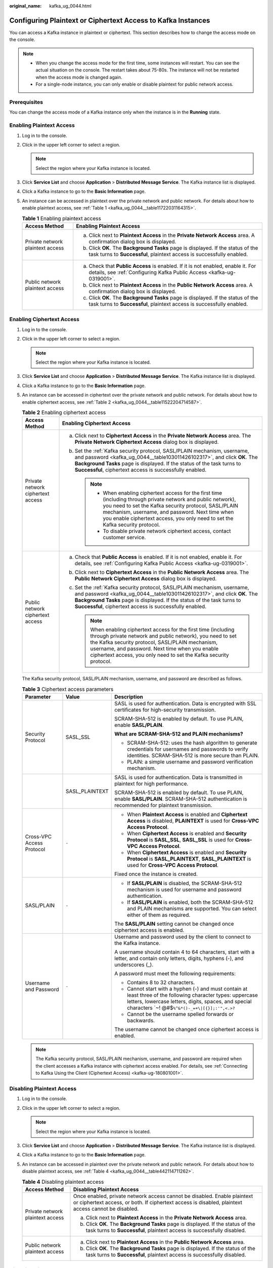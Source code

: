:original_name: kafka_ug_0044.html

.. _kafka_ug_0044:

Configuring Plaintext or Ciphertext Access to Kafka Instances
=============================================================

You can access a Kafka instance in plaintext or ciphertext. This section describes how to change the access mode on the console.

.. note::

   -  When you change the access mode for the first time, some instances will restart. You can see the actual situation on the console. The restart takes about 75-80s. The instance will not be restarted when the access mode is changed again.
   -  For a single-node instance, you can only enable or disable plaintext for public network access.

Prerequisites
-------------

You can change the access mode of a Kafka instance only when the instance is in the **Running** state.

Enabling Plaintext Access
-------------------------

#. Log in to the console.

#. Click |image1| in the upper left corner to select a region.

   .. note::

      Select the region where your Kafka instance is located.

#. Click **Service List** and choose **Application** > **Distributed Message Service**. The Kafka instance list is displayed.

#. Click a Kafka instance to go to the **Basic Information** page.

#. An instance can be accessed in plaintext over the private network and public network. For details about how to enable plaintext access, see :ref:`Table 1 <kafka_ug_0044__table11722031164315>`.

   .. _kafka_ug_0044__table11722031164315:

   .. table:: **Table 1** Enabling plaintext access

      +-----------------------------------+-----------------------------------------------------------------------------------------------------------------------------------------------------------+
      | Access Method                     | Enabling Plaintext Access                                                                                                                                 |
      +===================================+===========================================================================================================================================================+
      | Private network plaintext access  | a. Click |image2| next to **Plaintext Access** in the **Private Network Access** area. A confirmation dialog box is displayed.                            |
      |                                   | b. Click **OK**. The **Background Tasks** page is displayed. If the status of the task turns to **Successful**, plaintext access is successfully enabled. |
      +-----------------------------------+-----------------------------------------------------------------------------------------------------------------------------------------------------------+
      | Public network plaintext access   | a. Check that **Public Access** is enabled. If it is not enabled, enable it. For details, see :ref:`Configuring Kafka Public Access <kafka-ug-0319001>`.  |
      |                                   | b. Click |image3| next to **Plaintext Access** in the **Public Network Access** area. A confirmation dialog box is displayed.                             |
      |                                   | c. Click **OK**. The **Background Tasks** page is displayed. If the status of the task turns to **Successful**, plaintext access is successfully enabled. |
      +-----------------------------------+-----------------------------------------------------------------------------------------------------------------------------------------------------------+

Enabling Ciphertext Access
--------------------------

#. Log in to the console.

#. Click |image4| in the upper left corner to select a region.

   .. note::

      Select the region where your Kafka instance is located.

#. Click **Service List** and choose **Application** > **Distributed Message Service**. The Kafka instance list is displayed.

#. Click a Kafka instance to go to the **Basic Information** page.

#. An instance can be accessed in ciphertext over the private network and public network. For details about how to enable ciphertext access, see :ref:`Table 2 <kafka_ug_0044__table11522204714587>`.

   .. _kafka_ug_0044__table11522204714587:

   .. table:: **Table 2** Enabling ciphertext access

      +-----------------------------------+---------------------------------------------------------------------------------------------------------------------------------------------------------------------------------------------------------------------------------------------------------------------------------------------------------------+
      | Access Method                     | Enabling Ciphertext Access                                                                                                                                                                                                                                                                                    |
      +===================================+===============================================================================================================================================================================================================================================================================================================+
      | Private network ciphertext access | a. Click |image5| next to **Ciphertext Access** in the **Private Network Access** area. The **Private Network Ciphertext Access** dialog box is displayed.                                                                                                                                                    |
      |                                   | b. Set the :ref:`Kafka security protocol, SASL/PLAIN mechanism, username, and password <kafka_ug_0044__table103011426102317>`, and click **OK**. The **Background Tasks** page is displayed. If the status of the task turns to **Successful**, ciphertext access is successfully enabled.                    |
      |                                   |                                                                                                                                                                                                                                                                                                               |
      |                                   |    .. note::                                                                                                                                                                                                                                                                                                  |
      |                                   |                                                                                                                                                                                                                                                                                                               |
      |                                   |       -  When enabling ciphertext access for the first time (including through private network and public network), you need to set the Kafka security protocol, SASL/PLAIN mechanism, username, and password. Next time when you enable ciphertext access, you only need to set the Kafka security protocol. |
      |                                   |       -  To disable private network ciphertext access, contact customer service.                                                                                                                                                                                                                              |
      +-----------------------------------+---------------------------------------------------------------------------------------------------------------------------------------------------------------------------------------------------------------------------------------------------------------------------------------------------------------+
      | Public network ciphertext access  | a. Check that **Public Access** is enabled. If it is not enabled, enable it. For details, see :ref:`Configuring Kafka Public Access <kafka-ug-0319001>`.                                                                                                                                                      |
      |                                   | b. Click |image6| next to **Ciphertext Access** in the **Public Network Access** area. The **Public Network Ciphertext Access** dialog box is displayed.                                                                                                                                                      |
      |                                   | c. Set the :ref:`Kafka security protocol, SASL/PLAIN mechanism, username, and password <kafka_ug_0044__table103011426102317>`, and click **OK**. The **Background Tasks** page is displayed. If the status of the task turns to **Successful**, ciphertext access is successfully enabled.                    |
      |                                   |                                                                                                                                                                                                                                                                                                               |
      |                                   |    .. note::                                                                                                                                                                                                                                                                                                  |
      |                                   |                                                                                                                                                                                                                                                                                                               |
      |                                   |       When enabling ciphertext access for the first time (including through private network and public network), you need to set the Kafka security protocol, SASL/PLAIN mechanism, username, and password. Next time when you enable ciphertext access, you only need to set the Kafka security protocol.    |
      +-----------------------------------+---------------------------------------------------------------------------------------------------------------------------------------------------------------------------------------------------------------------------------------------------------------------------------------------------------------+

   The Kafka security protocol, SASL/PLAIN mechanism, username, and password are described as follows.

   .. _kafka_ug_0044__table103011426102317:

   .. table:: **Table 3** Ciphertext access parameters

      +---------------------------+-----------------------+--------------------------------------------------------------------------------------------------------------------------------------------------------------------------------------------------------------------------+
      | Parameter                 | Value                 | Description                                                                                                                                                                                                              |
      +===========================+=======================+==========================================================================================================================================================================================================================+
      | Security Protocol         | SASL_SSL              | SASL is used for authentication. Data is encrypted with SSL certificates for high-security transmission.                                                                                                                 |
      |                           |                       |                                                                                                                                                                                                                          |
      |                           |                       | SCRAM-SHA-512 is enabled by default. To use PLAIN, enable **SASL/PLAIN**.                                                                                                                                                |
      |                           |                       |                                                                                                                                                                                                                          |
      |                           |                       | **What are SCRAM-SHA-512 and PLAIN mechanisms?**                                                                                                                                                                         |
      |                           |                       |                                                                                                                                                                                                                          |
      |                           |                       | -  SCRAM-SHA-512: uses the hash algorithm to generate credentials for usernames and passwords to verify identities. SCRAM-SHA-512 is more secure than PLAIN.                                                             |
      |                           |                       | -  PLAIN: a simple username and password verification mechanism.                                                                                                                                                         |
      +---------------------------+-----------------------+--------------------------------------------------------------------------------------------------------------------------------------------------------------------------------------------------------------------------+
      |                           | SASL_PLAINTEXT        | SASL is used for authentication. Data is transmitted in plaintext for high performance.                                                                                                                                  |
      |                           |                       |                                                                                                                                                                                                                          |
      |                           |                       | SCRAM-SHA-512 is enabled by default. To use PLAIN, enable **SASL/PLAIN**. SCRAM-SHA-512 authentication is recommended for plaintext transmission.                                                                        |
      +---------------------------+-----------------------+--------------------------------------------------------------------------------------------------------------------------------------------------------------------------------------------------------------------------+
      | Cross-VPC Access Protocol | ``-``                 | -  When **Plaintext Access** is enabled and **Ciphertext Access** is disabled, **PLAINTEXT** is used for **Cross-VPC Access Protocol**.                                                                                  |
      |                           |                       | -  When **Ciphertext Access** is enabled and **Security Protocol** is **SASL_SSL**, **SASL_SSL** is used for **Cross-VPC Access Protocol**.                                                                              |
      |                           |                       | -  When **Ciphertext Access** is enabled and **Security Protocol** is **SASL_PLAINTEXT**, **SASL_PLAINTEXT** is used for **Cross-VPC Access Protocol**.                                                                  |
      |                           |                       |                                                                                                                                                                                                                          |
      |                           |                       | Fixed once the instance is created.                                                                                                                                                                                      |
      +---------------------------+-----------------------+--------------------------------------------------------------------------------------------------------------------------------------------------------------------------------------------------------------------------+
      | SASL/PLAIN                | ``-``                 | -  If **SASL/PLAIN** is disabled, the SCRAM-SHA-512 mechanism is used for username and password authentication.                                                                                                          |
      |                           |                       | -  If **SASL/PLAIN** is enabled, both the SCRAM-SHA-512 and PLAIN mechanisms are supported. You can select either of them as required.                                                                                   |
      |                           |                       |                                                                                                                                                                                                                          |
      |                           |                       | The **SASL/PLAIN** setting cannot be changed once ciphertext access is enabled.                                                                                                                                          |
      +---------------------------+-----------------------+--------------------------------------------------------------------------------------------------------------------------------------------------------------------------------------------------------------------------+
      | Username and Password     | ``-``                 | Username and password used by the client to connect to the Kafka instance.                                                                                                                                               |
      |                           |                       |                                                                                                                                                                                                                          |
      |                           |                       | A username should contain 4 to 64 characters, start with a letter, and contain only letters, digits, hyphens (-), and underscores (_).                                                                                   |
      |                           |                       |                                                                                                                                                                                                                          |
      |                           |                       | A password must meet the following requirements:                                                                                                                                                                         |
      |                           |                       |                                                                                                                                                                                                                          |
      |                           |                       | -  Contains 8 to 32 characters.                                                                                                                                                                                          |
      |                           |                       | -  Cannot start with a hyphen (-) and must contain at least three of the following character types: uppercase letters, lowercase letters, digits, spaces, and special characters \`~! @#$\ ``%^&*()-_=+\|[{}];:'",<.>?`` |
      |                           |                       | -  Cannot be the username spelled forwards or backwards.                                                                                                                                                                 |
      |                           |                       |                                                                                                                                                                                                                          |
      |                           |                       | The username cannot be changed once ciphertext access is enabled.                                                                                                                                                        |
      +---------------------------+-----------------------+--------------------------------------------------------------------------------------------------------------------------------------------------------------------------------------------------------------------------+

   .. note::

      The Kafka security protocol, SASL/PLAIN mechanism, username, and password are required when the client accesses a Kafka instance with ciphertext access enabled. For details, see :ref:`Connecting to Kafka Using the Client (Ciphertext Access) <kafka-ug-180801001>`.

Disabling Plaintext Access
--------------------------

#. Log in to the console.

#. Click |image7| in the upper left corner to select a region.

   .. note::

      Select the region where your Kafka instance is located.

#. Click **Service List** and choose **Application** > **Distributed Message Service**. The Kafka instance list is displayed.

#. Click a Kafka instance to go to the **Basic Information** page.

#. An instance can be accessed in plaintext over the private network and public network. For details about how to disable plaintext access, see :ref:`Table 4 <kafka_ug_0044__table442114711262>`.

   .. _kafka_ug_0044__table442114711262:

   .. table:: **Table 4** Disabling plaintext access

      +-----------------------------------+---------------------------------------------------------------------------------------------------------------------------------------------------------------------------------+
      | Access Method                     | Disabling Plaintext Access                                                                                                                                                      |
      +===================================+=================================================================================================================================================================================+
      | Private network plaintext access  | Once enabled, private network access cannot be disabled. Enable plaintext or ciphertext access, or both. If ciphertext access is disabled, plaintext access cannot be disabled. |
      |                                   |                                                                                                                                                                                 |
      |                                   | a. Click |image8| next to **Plaintext Access** in the **Private Network Access** area.                                                                                          |
      |                                   | b. Click **OK**. The **Background Tasks** page is displayed. If the status of the task turns to **Successful**, plaintext access is successfully disabled.                      |
      +-----------------------------------+---------------------------------------------------------------------------------------------------------------------------------------------------------------------------------+
      | Public network plaintext access   | a. Click |image9| next to **Plaintext Access** in the **Public Network Access** area.                                                                                           |
      |                                   | b. Click **OK**. The **Background Tasks** page is displayed. If the status of the task turns to **Successful**, plaintext access is successfully disabled.                      |
      +-----------------------------------+---------------------------------------------------------------------------------------------------------------------------------------------------------------------------------+

Disabling Ciphertext Access
---------------------------

#. Log in to the console.

#. Click |image10| in the upper left corner to select a region.

   .. note::

      Select the region where your Kafka instance is located.

#. Click **Service List** and choose **Application** > **Distributed Message Service**. The Kafka instance list is displayed.

#. Click a Kafka instance to go to the **Basic Information** page.

#. An instance can be accessed in ciphertext over the private network and public network. For details about how to disable ciphertext access, see :ref:`Table 5 <kafka_ug_0044__table71031938122916>`.

   .. _kafka_ug_0044__table71031938122916:

   .. table:: **Table 5** Disabling ciphertext access

      +-----------------------------------+-------------------------------------------------------------------------------------------------------------------------------------------------------------+
      | Access Method                     | Disabling Plaintext Access                                                                                                                                  |
      +===================================+=============================================================================================================================================================+
      | Private network ciphertext access | To disable private network ciphertext access, contact customer service.                                                                                     |
      +-----------------------------------+-------------------------------------------------------------------------------------------------------------------------------------------------------------+
      | Public network ciphertext access  | a. Click |image11| next to **Ciphertext Access** in the **Public Network Access** area.                                                                     |
      |                                   | b. Click **OK**. The **Background Tasks** page is displayed. If the status of the task turns to **Successful**, ciphertext access is successfully disabled. |
      +-----------------------------------+-------------------------------------------------------------------------------------------------------------------------------------------------------------+

   .. note::

      After you disable ciphertext access, the created users will not be deleted. You do not need to create users again when you enable ciphertext access next time.

.. |image1| image:: /_static/images/en-us_image_0143929918.png
.. |image2| image:: /_static/images/en-us_image_0000001191767177.png
.. |image3| image:: /_static/images/en-us_image_0000001191767177.png
.. |image4| image:: /_static/images/en-us_image_0143929918.png
.. |image5| image:: /_static/images/en-us_image_0000001655076581.png
.. |image6| image:: /_static/images/en-us_image_0000001654716901.png
.. |image7| image:: /_static/images/en-us_image_0143929918.png
.. |image8| image:: /_static/images/en-us_image_0000001283221910.png
.. |image9| image:: /_static/images/en-us_image_0000001283221910.png
.. |image10| image:: /_static/images/en-us_image_0143929918.png
.. |image11| image:: /_static/images/en-us_image_0000001283221910.png
